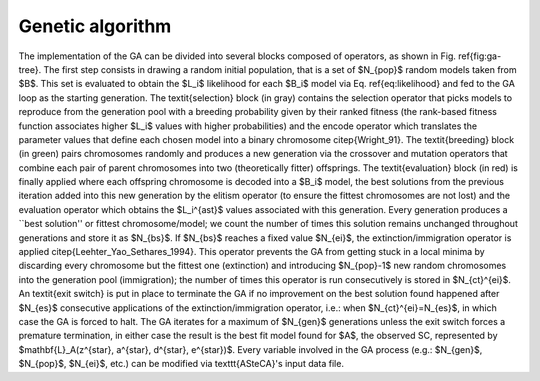 Genetic algorithm
=================

.. image:: _static/ga-tree.png

The implementation of the GA can be divided into several blocks composed of 
operators, as shown in Fig. \ref{fig:ga-tree}. The first step consists in 
drawing a random initial population, that is a set of $N_{pop}$ random models 
taken from $B$. This set is evaluated to obtain the $L_i$ likelihood for each 
$B_i$ model via Eq. \ref{eq:likelihood} and fed to the GA loop as the starting 
generation.
The \textit{selection} block (in gray) contains the selection operator that 
picks models to reproduce from the generation pool with a breeding probability 
given by their ranked fitness (the rank-based fitness function associates 
higher $L_i$ values with higher probabilities) and the encode operator which 
translates the parameter values that define each chosen model into a binary 
chromosome \citep{Wright_91}.
The \textit{breeding} block (in green) pairs chromosomes randomly and produces 
a new generation via the crossover and mutation operators that combine each 
pair of parent chromosomes into two (theoretically fitter) offsprings.
The \textit{evaluation} block (in red) is finally applied where each offspring 
chromosome is decoded into a $B_i$ model, the best solutions from the previous 
iteration added into this new generation by the elitism operator (to ensure the 
fittest chromosomes are not lost) and the evaluation operator which obtains the 
$L_i^{\ast}$ values associated with this generation.
Every generation produces a ``best solution'' or fittest chromosome/model; we 
count the number of times this solution remains unchanged throughout 
generations and store it as $N_{bs}$. If $N_{bs}$ reaches a fixed value 
$N_{ei}$, the extinction/immigration operator is applied 
\citep{Leehter_Yao_Sethares_1994}. This operator prevents the GA from getting 
stuck in a local minima by discarding every chromosome but the fittest one 
(extinction) and introducing $N_{pop}-1$ new random chromosomes into the 
generation pool (immigration); the number of times this operator is run 
consecutively is stored in $N_{ct}^{ei}$.
An \textit{exit switch} is put in place to terminate the GA if no improvement
on the best solution found happened after $N_{es}$ consecutive applications
of the extinction/immigration operator, i.e.: when $N_{ct}^{ei}=N_{es}$,
in which case the GA is forced to halt.
The GA iterates for a maximum of $N_{gen}$ generations unless the exit switch 
forces a premature termination, in either case the result is the best fit model 
found for $A$, the observed SC, represented by $\mathbf{L}_A(z^{\star}, 
a^{\star}, d^{\star}, e^{\star})$.
Every variable involved in the GA process (e.g.: $N_{gen}$, $N_{pop}$, 
$N_{ei}$, etc.) can be modified via \texttt{ASteCA}'s input data file.
